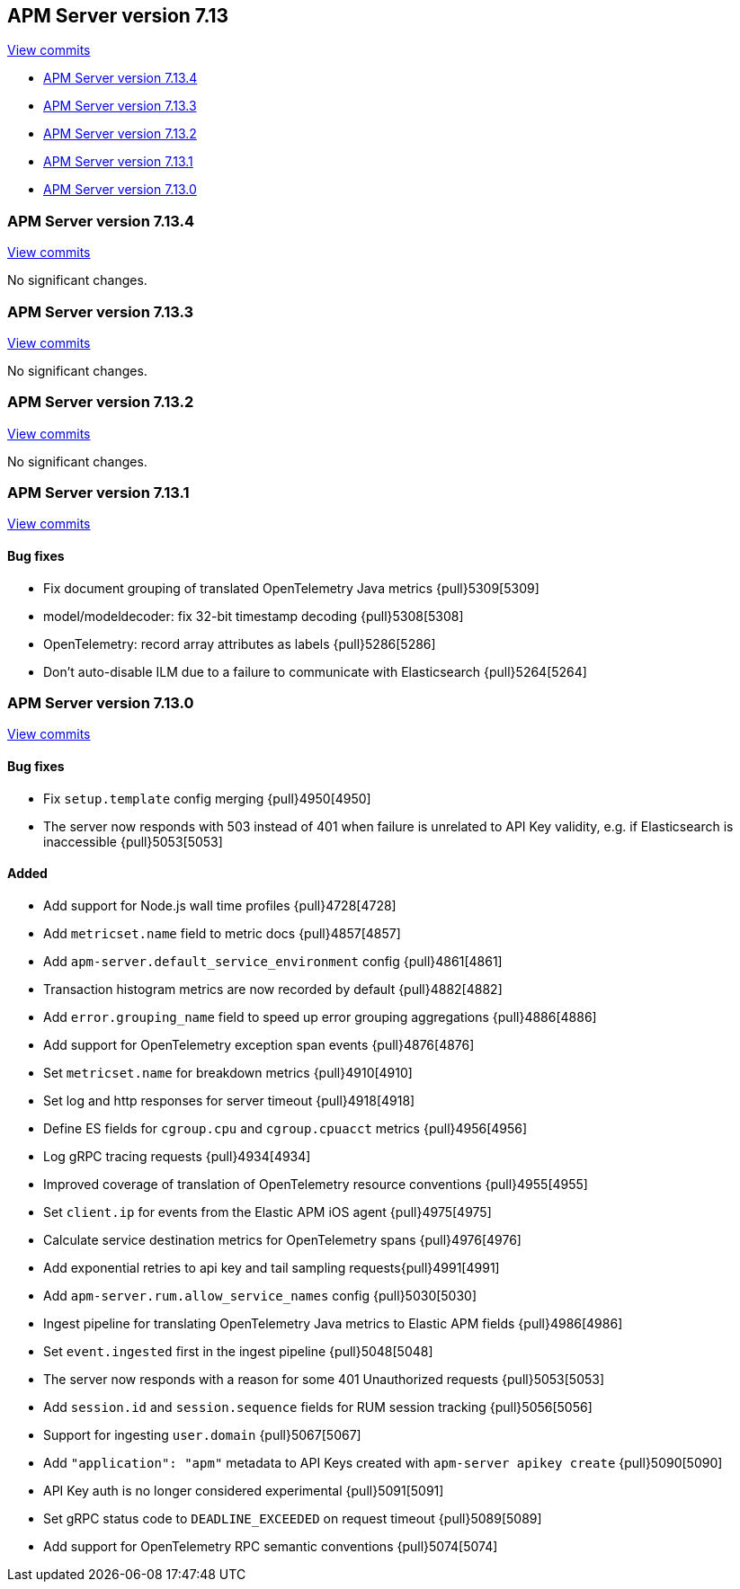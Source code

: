 [[release-notes-7.13]]
== APM Server version 7.13

https://github.com/elastic/apm-server/compare/7.12\...7.13[View commits]

* <<release-notes-7.13.4>>
* <<release-notes-7.13.3>>
* <<release-notes-7.13.2>>
* <<release-notes-7.13.1>>
* <<release-notes-7.13.0>>

[float]
[[release-notes-7.13.4]]
=== APM Server version 7.13.4

https://github.com/elastic/apm-server/compare/v7.13.3\...v7.13.4[View commits]

No significant changes.

[float]
[[release-notes-7.13.3]]
=== APM Server version 7.13.3

https://github.com/elastic/apm-server/compare/v7.13.2\...v7.13.3[View commits]

No significant changes.

[float]
[[release-notes-7.13.2]]
=== APM Server version 7.13.2

https://github.com/elastic/apm-server/compare/v7.13.1\...v7.13.2[View commits]

No significant changes.

[float]
[[release-notes-7.13.1]]
=== APM Server version 7.13.1

https://github.com/elastic/apm-server/compare/v7.13.0\...v7.13.1[View commits]

[float]
==== Bug fixes

* Fix document grouping of translated OpenTelemetry Java metrics {pull}5309[5309]
* model/modeldecoder: fix 32-bit timestamp decoding {pull}5308[5308]
* OpenTelemetry: record array attributes as labels {pull}5286[5286]
* Don't auto-disable ILM due to a failure to communicate with Elasticsearch {pull}5264[5264]

[float]
[[release-notes-7.13.0]]
=== APM Server version 7.13.0

https://github.com/elastic/apm-server/compare/v7.12.1\...v7.13.0[View commits]

[float]
==== Bug fixes
* Fix `setup.template` config merging {pull}4950[4950]
* The server now responds with 503 instead of 401 when failure is unrelated to API Key validity, e.g. if Elasticsearch is inaccessible {pull}5053[5053]

[float]
==== Added
* Add support for Node.js wall time profiles {pull}4728[4728]
* Add `metricset.name` field to metric docs {pull}4857[4857]
* Add `apm-server.default_service_environment` config {pull}4861[4861]
* Transaction histogram metrics are now recorded by default {pull}4882[4882]
* Add `error.grouping_name` field to speed up error grouping aggregations {pull}4886[4886]
* Add support for OpenTelemetry exception span events {pull}4876[4876]
* Set `metricset.name` for breakdown metrics {pull}4910[4910]
* Set log and http responses for server timeout {pull}4918[4918]
* Define ES fields for `cgroup.cpu` and `cgroup.cpuacct` metrics {pull}4956[4956]
* Log gRPC tracing requests {pull}4934[4934]
* Improved coverage of translation of OpenTelemetry resource conventions {pull}4955[4955]
* Set `client.ip` for events from the Elastic APM iOS agent {pull}4975[4975]
* Calculate service destination metrics for OpenTelemetry spans {pull}4976[4976]
* Add exponential retries to api key and tail sampling requests{pull}4991[4991]
* Add `apm-server.rum.allow_service_names` config {pull}5030[5030]
* Ingest pipeline for translating OpenTelemetry Java metrics to Elastic APM fields {pull}4986[4986]
* Set `event.ingested` first in the ingest pipeline {pull}5048[5048]
* The server now responds with a reason for some 401 Unauthorized requests {pull}5053[5053]
* Add `session.id` and `session.sequence` fields for RUM session tracking {pull}5056[5056]
* Support for ingesting `user.domain` {pull}5067[5067]
* Add `"application": "apm"` metadata to API Keys created with `apm-server apikey create` {pull}5090[5090]
* API Key auth is no longer considered experimental {pull}5091[5091]
* Set gRPC status code to `DEADLINE_EXCEEDED` on request timeout {pull}5089[5089]
* Add support for OpenTelemetry RPC semantic conventions {pull}5074[5074]
